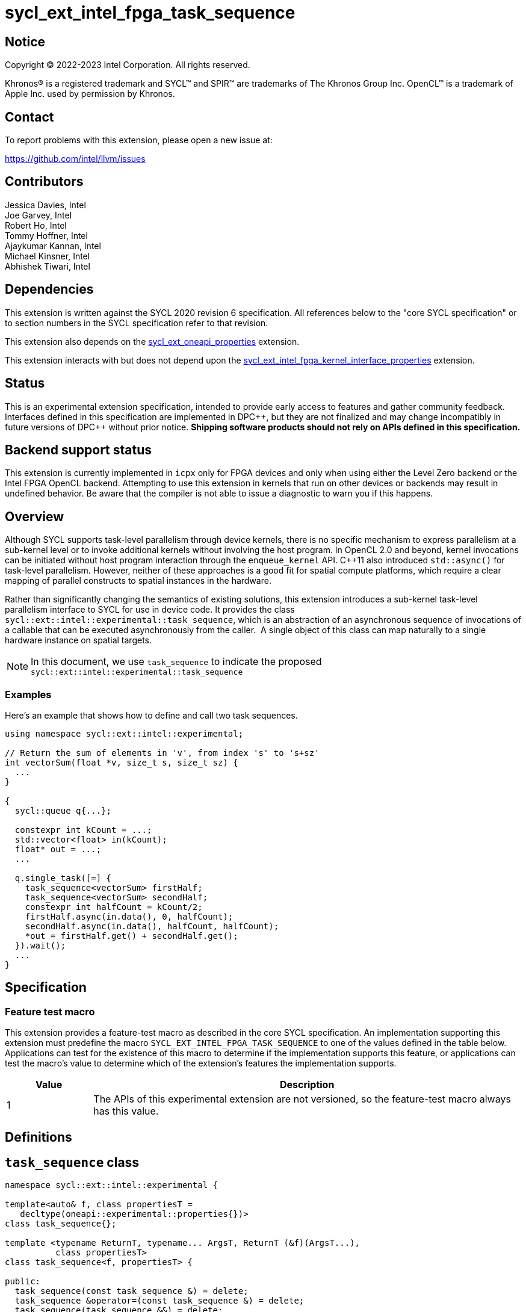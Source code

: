 = sycl_ext_intel_fpga_task_sequence
:source-highlighter: coderay
:coderay-linenums-mode: table

// This section needs to be after the document title.
:doctype: book
:toc2:
:toc: left
:encoding: utf-8
:lang: en
:dpcpp: pass:[DPC++]

// Set the default source code type in this document to C++,
// for syntax highlighting purposes.  This is needed because
// docbook uses c++ and html5 uses cpp.
:language: {basebackend@docbook:c++:cpp}

== Notice

[%hardbreaks]
Copyright (C) 2022-2023 Intel Corporation.  All rights reserved.

Khronos(R) is a registered trademark and SYCL(TM) and SPIR(TM) are trademarks
of The Khronos Group Inc.  OpenCL(TM) is a trademark of Apple Inc. used by
permission by Khronos.

== Contact

To report problems with this extension, please open a new issue at:

https://github.com/intel/llvm/issues

== Contributors

// spell-checker: disable
Jessica Davies, Intel +
Joe Garvey, Intel +
Robert Ho, Intel +
Tommy Hoffner, Intel +
Ajaykumar Kannan, Intel +
Michael Kinsner, Intel +
Abhishek Tiwari, Intel
// spell-checker: enable

== Dependencies

This extension is written against the SYCL 2020 revision 6 specification.  All
references below to the "core SYCL specification" or to section numbers in the
SYCL specification refer to that revision.

This extension also depends on the link:./sycl_ext_oneapi_properties.asciidoc[
  sycl_ext_oneapi_properties] extension.

This extension interacts with but does not depend upon the
link:../sycl_ext_intel_fpga_kernel_interface_properties..asciidoc[
  sycl_ext_intel_fpga_kernel_interface_properties]
extension.

== Status

This is an experimental extension specification, intended to provide early
access to features and gather community feedback.  Interfaces defined in this
specification are implemented in {dpcpp}, but they are not finalized and may
change incompatibly in future versions of {dpcpp} without prior notice.
*Shipping software products should not rely on APIs defined in this
specification.*

== Backend support status

This extension is currently implemented in `icpx` only for FPGA devices and
only when using either the Level Zero backend or the Intel FPGA OpenCL backend.
Attempting to use this extension in kernels that run on other devices or
backends may result in undefined behavior.  Be aware that the compiler is not
able to issue a diagnostic to warn you if this happens.

== Overview

Although SYCL supports task-level parallelism through device kernels, there is
no specific mechanism to express parallelism at a sub-kernel level or to invoke
additional kernels without involving the host program. In OpenCL 2.0 and beyond,
kernel invocations can be initiated without host program interaction through
the `enqueue_kernel` API. C++11 also introduced `std::async()` for task-level
parallelism. However, neither of these approaches is a good fit for spatial
compute platforms, which require a clear mapping of parallel constructs to
spatial instances in the hardware.

Rather than significantly changing the semantics of existing solutions, this
extension introduces a sub-kernel task-level parallelism interface to SYCL for
use in device code. It provides the class
`sycl::ext::intel::experimental::task_sequence`, which is an
abstraction of an asynchronous sequence of invocations of a callable that can be
executed asynchronously from the caller.  A single object of this class can map
naturally to a single hardware instance on spatial targets.

NOTE: In this document, we use `task_sequence` to indicate the proposed
`sycl::ext::intel::experimental::task_sequence`

=== Examples

Here's an example that shows how to define and call two task sequences.

```c++
using namespace sycl::ext::intel::experimental;

// Return the sum of elements in 'v', from index 's' to 's+sz'
int vectorSum(float *v, size_t s, size_t sz) {
  ...
}

{
  sycl::queue q{...};

  constexpr int kCount = ...;
  std::vector<float> in(kCount);
  float* out = ...;
  ...

  q.single_task([=] {
    task_sequence<vectorSum> firstHalf;
    task_sequence<vectorSum> secondHalf;
    constexpr int halfCount = kCount/2;
    firstHalf.async(in.data(), 0, halfCount);
    secondHalf.async(in.data(), halfCount, halfCount);
    *out = firstHalf.get() + secondHalf.get();
  }).wait();
  ...
}
```

== Specification

=== Feature test macro

This extension provides a feature-test macro as described in the core SYCL
specification.  An implementation supporting this extension must predefine the
macro `SYCL_EXT_INTEL_FPGA_TASK_SEQUENCE` to one of the values defined in the
table below.  Applications can test for the existence of this macro to determine
if the implementation supports this feature, or applications can test the
macro's value to determine which of the extension's features the implementation
supports.

[%header,cols="1,5"]
|===
|Value
|Description

|1
|The APIs of this experimental extension are not versioned, so the
 feature-test macro always has this value.
|===

== Definitions

== `task_sequence` class

[source,c++,linenums]
----
namespace sycl::ext::intel::experimental {

template<auto& f, class propertiesT =
   decltype(oneapi::experimental::properties{})>
class task_sequence{};

template <typename ReturnT, typename... ArgsT, ReturnT (&f)(ArgsT...),
          class propertiesT>
class task_sequence<f, propertiesT> {

public:
  task_sequence(const task_sequence &) = delete;
  task_sequence &operator=(const task_sequence &) = delete;
  task_sequence(task_sequence &&) = delete;
  task_sequence &operator=(task_sequence &&) = delete;

  task_sequence();

  task_sequence(const propertiesT &);

  void async(ArgsT... args);

  ReturnT get();

  template <typename propertyT>
  static constexpr bool has_property();

  template <typename propertyT>
  static constexpr auto get_property();

  ~task_sequence();
};

} // namespace experimental
} // namespace intel
} // namespace ext
} // namespace sycl

----

`task_sequence` is a class template, parameterized by an `auto` reference to a
+Callable+ `f` and by a list of properties `propertiesT`.
The +Callable+ `f` defines the asynchronous task to be
associated with the `task_sequence`, and requiring an auto reference ensures
that each `f` be statically resolvable at compile time.  Static resolvability by
the compiler is desirable when compiling for spatial architectures as it can
enable the generation of more efficient hardware. Furthermore, the partial
specialization `typename ReturnT, typename ... ArgsT, ReturnT(&f) (ArgsT...)`
helps make it easier to write the class member functions (eg: `get`).

The `task_sequence` interface consists of two member functions, `async` and
`get`. The `async` function asynchronously invokes `f`. By calling `async` on a
`task_sequence` more than once, the user implies that the invocations of `f` can
be run in parallel. The implementation is, however, not obligated to run these
invocations in parallel except in so far as is necessary to meet the forward
progress guarantees outlined in the section on Progress Guarantees.

The `async` function call is non-blocking in that it may return before the
asynchronous `f` invocation completes executing, and potentially before `f` even
begins executing (return from the `async` provides no implicit information on
the execution status of `f`).

The `get` member function retrieves results in the same order in which
`async` was invoked. The call blocks if there is no result to retrieve. Both
functions may only be invoked on the device on which a `task_sequence` object
has been instantiated. Calling `async` or `get` on a different device results in
undefined behavior.

[frame="topbot",options="header"]
|===
|Functions |Description
// --- ROW BREAK ---
a|
[source,c++]
----
task_sequence(const propertyListT &);

task_sequence();
----
|
Constructor for `task_sequence`.

// --- ROW BREAK ---
a|
[source,c++]
----
void async(ArgsT... args);
----
|
Asynchronously calls `f` with `args`.

// --- ROW BREAK ---
a|
[source,c++]
----
ReturnT get();
----
|
Synchronously retrieves the result of an `async` call.

Results are retrieved in the order in which the `async` calls were made.

// --- ROW BREAK ---
a|
[source,c++]
----
~task_sequence();
----
|
Destructor for `task_sequence`.

Implicitly invokes `get` on all outstanding invocations launched through `async
unless this `task_sequence` object was instantiated with the `balanced` property
defined below.
|===

=== `task_sequence` Scoping

`task_sequence` objects should retire all outstanding `async` invocations before
exiting scope - this is performed by the `task_sequence` destructor unless the
`balanced` property was specified in which case it is the programmer's
responsibility to ensure that `get` has been called for all invocations launched
using `async`, before the lifetime of the `task_sequence` object ends.

A count of outstanding `async` invocations could be maintained by incrementing a
private counter upon each `async` call, and decrementing it upon each `get`
call. The destructor can call `get` on all remaining outstanding `async`
invocations, ensuring that no `async` invocations execute beyond the object's
lifetime.

Although retiring outstanding `async` s in the destructor is necessary to ensure
that `async` s do not outlive their `task_sequence`, it is expected that many
common coding patterns will guarantee that the number of `async` and `get` calls
match (are balanced) before a `task_sequence` object is destroyed, meaning that
a simple destructor will be sufficient in these cases. To provide more
information to the compiler and to relax the requirement for `get` to be invoked
implicitly in the `task_sequence` destructor, the property `balanced` may be
specified on a `task_sequence` object, which guarantees that a user will not
allow a destructor on that `task_sequence` object to be called when there are
outstanding `async` invocations that have not been balanced by a matching `get`
call. In the presence of this property, potentially expensive hardware
implementing the destructor may be elided. It is undefined behavior to specify
the `balanced` property on `task_sequence` and then to allow the `task_sequence`
object to be destroyed while there are any `async` invocations for which `get`
has not been called.

== `task_sequence` Properties

The following code and table describe the properties that can be provided when
declaring a `task_sequence` object.

[source,c++,linenums]
----
namespace sycl::ext::intel::experimental {
struct balanced_key {
  using value_t = property_value<balanced_key>;
};

struct invocation_capacity_key {
  template <uint32_t Size>
  using value_t = property_value<invocation_capacity_key,
    std::integral_constant<uint32_t, Size>>;
};

struct response_capacity_key {
  template <uint32_t Size>
  using value_t = property_value<response_capacity_key,
    std::integral_constant<uint32_t, Size>>;
};

inline constexpr balanced_key::value_t balanced;

template <> struct is_property_key<balanced_key> : std::true_type {};

// TODO: Not sure if the template here should just be
// template<auto &f, class propertiesT>
template <typename ReturnT, typename ... ArgsT, ReturnT(&f) (ArgsT...),
  class propertiesT>
struct is_property_key_of<balanced_key,
  task_sequence<f, propertiesT>> : std::true_type {};

template <uint32_t Size>
inline constexpr invocation_capacity_key::value_t<Size> invocation_capacity;

template <> struct is_property_key<invocation_capacity_key> : std::true_type {};

template <typename ReturnT, typename ... ArgsT, ReturnT(&f) (ArgsT...),
  class propertiesT>
struct is_property_key_of<invocation_capacity_key,
  task_sequence<f, propertiesT>> : std::true_type {};

template <uint32_t Size>
inline constexpr response_capacity_key::value_t<Size> response_capacity;

template <> struct is_property_key<response_capacity_key> : std::true_type {};

template <typename ReturnT, typename ... ArgsT, ReturnT(&f) (ArgsT...),
  class propertiesT>
struct is_property_key_of<response_capacity_key,
  task_sequence<f, propertiesT>> : std::true_type {};

} // namespace experimental
} // namespace intel
} // namespace ext
} // namespace sycl
----

--
[options="header"]
|===
| Property | Description
| balanced | The `balanced` property is a guarantee to the SYCL device compiler
that the `task_sequence` object will call exactly the same number of `async` s
and `get` s over the object's lifetime (i.e. before the `task_sequence`
destructor is invoked).

| invocation_capacity | The `async` invocations are guaranteed to not block
as long as the number of outstanding invocations are less than or equal to
`invocation_capacity`. An outstanding invocation is a call to `async` whose
corresponding result has not yet been retrieved by a call to `get`.

| response_capacity | Given a response capacity of `N`, the user is guaranteed
that at least one outstanding `async` call will make progress as long as the
number of outstanding invocations is less than or equal to `N`.
|===
--

=== Compatibility with FPGA Kernel Interface Properties

A `task_sequence` may be declared with the following FPGA Kernel Interface
properties:

 - `pipelined`
 - `use_stall_enable_clusters`

These are described in the link:../sycl_ext_oneapi_kernel_properties.asciidoc[
sycl_ext_intel_fpga_kernel_interface_properties] document.

Normally these properties are applicable only to kernels however this extension
supports applying the properties to task sequences.

== Forward Progress Guarantees and Execution Model

C{plus}{plus} defines a framework for describing the
http://eel.is/c++draft/intro.progress[forward progress] of individual threads
with respect to one another in a multi-threaded program.

Applying this framework to `task_sequence`, `async` tasks belonging to the same
`task_sequence` object provide a http://eel.is/c++draft/intro.progress#11[
weakly parallel forward progress guarantee]. That is, tasks belonging to a
`task_sequence` object are not guaranteed to make forward progress with respect
to each other.

Tasks belonging to different `task_sequence` objects provide a
http://eel.is/c++draft/intro.progress#9[parallel forward progress guarantee]
with respect to each other. That is, tasks belonging to different
`task_sequence` objects are guaranteed to make forward progress with respect to
each other once they have been initiated.

Tasks belonging to a `task_sequence` object provide a
http://eel.is/c++draft/intro.progress#9[parallel forward progress guarantee]
with respect to their caller. That is, a task sequence's tasks are guaranteed
to make forward progress with respect to their caller (that invoked `async`).

The task sequence property `response_capacity` guarantees the user that at least
one outstanding invocation of `async` will make forward progress as long as the
number of outstanding invocations of `async` is less than or equal to
`response_capacity`.
An outstanding invocation of `async` is one whose corresponding `get` has not
been invoked. Note that if there are more than `response_capacity` number of
outstanding invocations, none of them are guaranteed to make progress until at
least one more `get` is called. This is analogous to the concept of blocking
with forward progress guarantee delegation used by parallel algorithms in the
C++ standard library:

If a thread offers weakly parallel forward progress guarantee, it does not
guarantee to eventually make progress, regardless of whether other threads make
progress or not. Such threads can still be guaranteed to make progress by
blocking with forward progress guarantee delegation: if a thread P blocks in
this manner on the completion of a set of threads S, then at least one thread in
S will offer a forward progress guarantee that is same or stronger than P. Once
that thread completes, another thread in S will be similarly strengthened. Once
the set is empty, P will unblock.

== Revision History

[cols="5,15,15,70"]
[grid="rows"]
[options="header"]
|========================================
|Rev|Date|Author|Changes
|A|2021-06-11|Robert Ho|*Initial revision*
|B|2021-10-25|Robert Ho|Added async_capacity and get_capacity properties. Added
\__release_task_sequence intrinsic. Altered __create_task_sequence signature.
Added this to all intrinsics.
|C|2022-06-23|Robert Ho|Added compatibility statement with FPGA Kernel Interface
Properties
|D|2023-01-25|Abhishek Tiwari|Format corrections, add examples, add properties
type traits.
|========================================

//************************************************************************
//Other formatting suggestions:
//
//* Use *bold* text for host APIs, or [source] syntax highlighting.
//* Use +mono+ text for device APIs, or [source] syntax highlighting.
//* Use +mono+ text for extension names, types, or enum values.
//* Use _italics_ for parameters.
//************************************************************************
